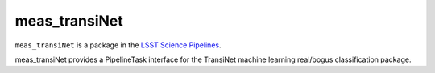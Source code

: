 ##############
meas_transiNet
##############

``meas_transiNet`` is a package in the `LSST Science Pipelines <https://pipelines.lsst.io>`_.

meas_transiNet provides a PipelineTask interface for the TransiNet machine learning real/bogus classification package.
